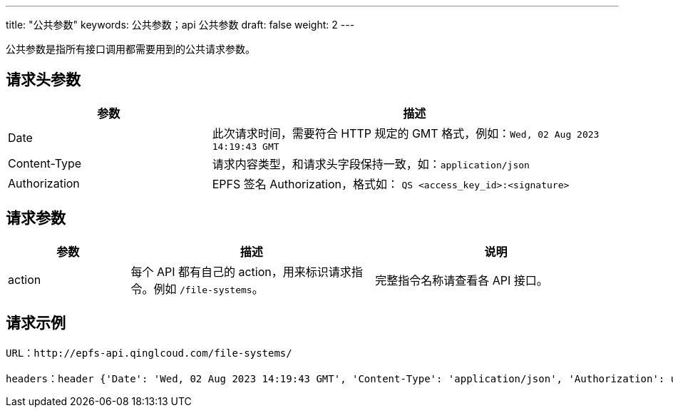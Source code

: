 ---
title: "公共参数"
keywords: 公共参数；api 公共参数
draft: false
weight: 2
---

公共参数是指所有接口调用都需要用到的公共请求参数。

== 请求头参数

[options="header",cols="1,2"]
|===
|参数 |描述

|Date	
|此次请求时间，需要符合 HTTP 规定的 GMT 格式，例如：``Wed, 02 Aug 2023 14:19:43 GMT``

|Content-Type	
|请求内容类型，和请求头字段保持一致，如：``application/json``

|Authorization	
|EPFS 签名 Authorization，格式如： ``QS <access_key_id>:<signature>``
|===

== 请求参数
[options="header",cols="1,2,2"]
|===
|参数 |描述 |说明
|action	
|每个 API 都有自己的 action，用来标识请求指令。例如 ``/file-systems``。	
|完整指令名称请查看各 API 接口。
|===

== 请求示例

[,url]
----
URL：http://epfs-api.qinglcoud.com/file-systems/

headers：header {'Date': 'Wed, 02 Aug 2023 14:19:43 GMT', 'Content-Type': 'application/json', 'Authorization': u'QS PBFSQBGOIZVBIWAQWKRF:jtJPmSG1+ufts+negQsZDQnS0tePMX7uO5icEiMrJ2k='}
----
